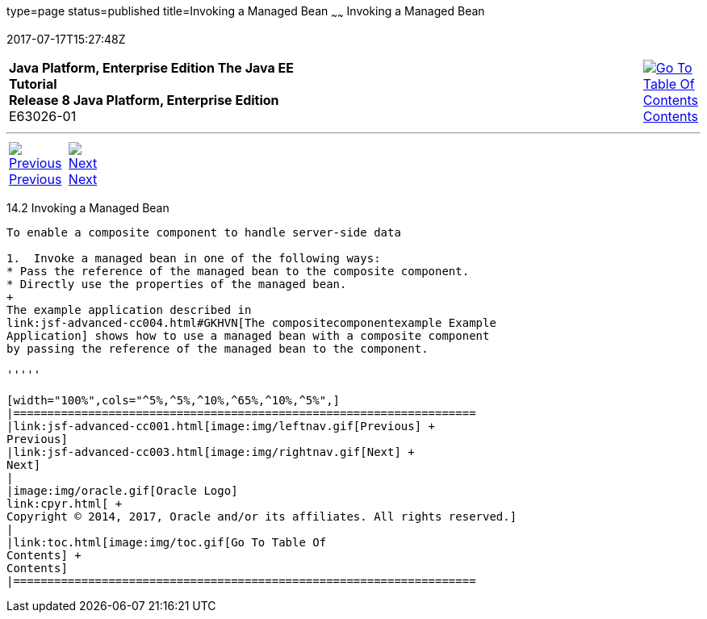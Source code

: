 type=page
status=published
title=Invoking a Managed Bean
~~~~~~
Invoking a Managed Bean
=======================
2017-07-17T15:27:48Z

[[top]]

[width="100%",cols="50%,45%,^5%",]
|=======================================================================
|*Java Platform, Enterprise Edition The Java EE Tutorial* +
*Release 8 Java Platform, Enterprise Edition* +
E63026-01
|
|link:toc.html[image:img/toc.gif[Go To Table Of
Contents] +
Contents]
|=======================================================================

'''''

[cols="^5%,^5%,90%",]
|=======================================================================
|link:jsf-advanced-cc001.html[image:img/leftnav.gif[Previous] +
Previous] 
|link:jsf-advanced-cc003.html[image:img/rightnav.gif[Next] +
Next] | 
|=======================================================================


[[GKHUO]]

[[invoking-a-managed-bean]]
14.2 Invoking a Managed Bean
----------------------------

To enable a composite component to handle server-side data

1.  Invoke a managed bean in one of the following ways:
* Pass the reference of the managed bean to the composite component.
* Directly use the properties of the managed bean.
+
The example application described in
link:jsf-advanced-cc004.html#GKHVN[The compositecomponentexample Example
Application] shows how to use a managed bean with a composite component
by passing the reference of the managed bean to the component.

'''''

[width="100%",cols="^5%,^5%,^10%,^65%,^10%,^5%",]
|====================================================================
|link:jsf-advanced-cc001.html[image:img/leftnav.gif[Previous] +
Previous] 
|link:jsf-advanced-cc003.html[image:img/rightnav.gif[Next] +
Next]
|
|image:img/oracle.gif[Oracle Logo]
link:cpyr.html[ +
Copyright © 2014, 2017, Oracle and/or its affiliates. All rights reserved.]
|
|link:toc.html[image:img/toc.gif[Go To Table Of
Contents] +
Contents]
|====================================================================
